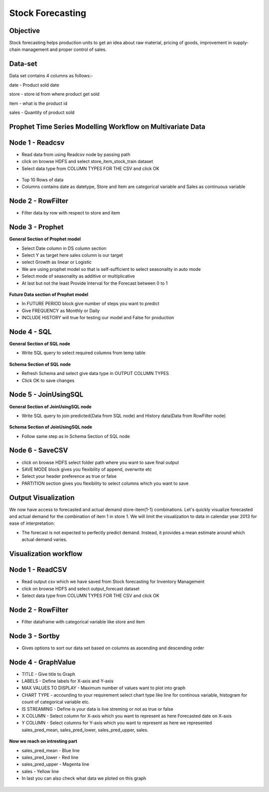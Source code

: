 Stock Forecasting
=================

Objective
---------
Stock forecasting helps production units to get an idea about raw material, pricing of goods, improvement in supply-chain management and proper control of sales.

Data-set
--------

Data set contains 4 columns as follows:-

date - Product sold date

store - store id from where product get sold

item - what is the product id

sales - Quantity of product sold


Prophet Time Series Modelling Workflow on Multivariate Data
-----------------------------------------------------------

.. figure:: ../../_assets/tutorials/time-series/stock_flow.png
   :alt: Stock Forecasting
   :align: center
   :width: 60%


Node 1 - Readcsv
----------------


* Read data from using Readcsv node by passing path

* click on browse HDFS and select store_item_stock_train dataset

* Select data type from COLUMN TYPES FOR THE CSV and click OK


.. figure:: ../../_assets/tutorials/time-series/read_csv.png
   :alt: Stock Forecasting
   :align: center
   :width: 60%



* Top 10 Rows of data
* Columns contains date as datetype, Store and Item are categorical variable and Sales as continuous variable


.. figure:: ../../_assets/tutorials/time-series/store_top_10.png
   :alt: Stock Forecasting
   :align: center
   :width: 60%

Node 2 - RowFilter
------------------

* Filter data by row with respect to store and item

.. figure:: ../../_assets/tutorials/time-series/Row_filter.png
   :alt: Stock Forecasting
   :align: center
   :width: 60%
   
Node 3 - Prophet
-----------------

**General Section of Prophet model**

* Select Date column in DS column section
* Select Y as target here sales column is our target
* select Growth as linear or Logistic
* We are using prophet model so that is self-sufficient to select seasonality in auto mode
* Select mode of seasonality as additive or multiplicative
* At last but not the least Provide Interval for the Forecast between 0 to 1

.. figure:: ../../_assets/tutorials/time-series/prophet_general.png
   :alt: Stock Forecasting
   :align: center
   :width: 60%


**Future Data section of Prophet model**

* In FUTURE PERIOD block give number of steps you want to predict 
* Give FREQUENCY as Monthly or Daily 
* INCLUDE HISTORY will true for testing our model and False for production
  
.. figure:: ../../_assets/tutorials/time-series/prophet_future.png
   :alt: Stock Forecasting
   :align: center
   :width: 60%

Node 4 - SQL
--------------

**General Section of SQL node**

* Write SQL query to select required columns from temp table

.. figure:: ../../_assets/tutorials/time-series/sql_general.png
   :alt: Stock Forecasting
   :align: center
   :width: 60%

**Schema Section of SQL node**

* Refresh Schema and select give data type in OUTPUT COLUMN TYPES
* Click OK to save changes

.. figure:: ../../_assets/tutorials/time-series/sql_schema.png
   :alt: Stock Forecasting
   :align: center
   :width: 60%
   

Node 5 - JoinUsingSQL
------------------------

**General Section of JoinUsingSQL node**


* Write SQL query to join predicted(Data from SQL node) and History data(Data from RowFilter node)

.. figure:: ../../_assets/tutorials/time-series/join_general.png
   :alt: Stock Forecasting
   :align: center
   :width: 60%

**Schema Section of JoinUsingSQL node**

* Follow same step as in Schema Section of SQL node

.. figure:: ../../_assets/tutorials/time-series/join_schema.png
   :alt: Stock Forecasting
   :align: center
   :width: 60%


Node 6 - SaveCSV
-----------------


* click on browse HDFS select folder path where you want to save final output
* SAVE MODE block gives you flexibility of append, overwrite etc
* Select your header preference as true or false
* PARTITION section gives you flexibility to select columns which you want to save


.. figure:: ../../_assets/tutorials/time-series/save_output_forecast.png
   :alt: Stock Forecasting
   :align: center
   :width: 60%


Output Visualization
---------------------



We now have access to forecasted and actual demand store-item(1-1) combinations. Let's quickly visualize forecasted and actual demand for the combination of item 1 in store 1. We will limit the visualization to data in calendar year 2013 for ease of interpretation:

* The forecast is not expected to perfectly predict demand. Instead, it provides a mean estimate around which actual demand varies.




Visualization workflow
-----------------------

.. figure:: ../../_assets/tutorials/time-series/stock_graph_workflow.png
   :alt: Stock Forecasting
   :align: center
   :width: 60%

Node 1 - ReadCSV
----------------

* Read output csv which we have saved from Stock forecasting for Inventory Management
* click on browse HDFS and select output_forecast dataset
* Select data type from COLUMN TYPES FOR THE CSV and click OK


.. figure:: ../../_assets/tutorials/time-series/graph_readcsv.png
   :alt: Stock Forecasting
   :align: center
   :width: 60%

   
Node 2 - RowFilter
------------------

* Filter dataframe with categorical variable like store and item

.. figure:: ../../_assets/tutorials/time-series/Row_filter.png
   :alt: Stock Forecasting
   :align: center
   :width: 60%
   
Node 3 - Sortby
---------------

* Gives options to sort our data set based on columns as ascending and descending order 
   
Node 4 - GraphValue
-------------------

* TITLE - Give title to Graph
* LABELS - Define labels for X-axis and Y-axis 
* MAX VALUES TO DISPLAY - Maximum number of values want to plot into graph
* CHART TYPE - accourding to your requirement select chart type like line for continous variable, histogram for count of categorical variable etc.
* IS STREAMING - Define is your data is live streming or not as true or false 
* X COLUMN - Select column for X-axis which you want to represent as here Forecasted date on X-axis
* Y COLUMN - Select columns for Y-axis which you want to represent as here we represented sales_pred_mean, sales_pred_lower, sales_pred_upper, sales.

.. figure:: ../../_assets/tutorials/time-series/Graphvalues.png
   :alt: Stock Forecasting
   :align: center
   :width: 60%
   
**Now we reach on intresting part**

* sales_pred_mean - Blue line
* sales_pred_lower - Red line
* sales_pred_upper - Magenta line 
* sales - Yellow line
* In last you can also check what data we ploted on this graph 

.. figure:: ../../_assets/tutorials/time-series/Graph_output.png
   :alt: Stock Forecasting
   :align: center
   :width: 60%
